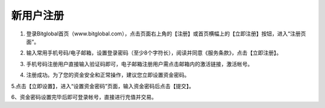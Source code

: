 新用户注册
====================
1. 登录Bitglobal首页（www.bitglobal.com），点击页面右上角的【注册】或首页横幅上的【立即注册】按钮，进入“注册页面”。

.. image:: ../../_static/imgs_cn/regist1.png

2. 输入常用手机号码/电子邮箱，设置登录密码（至少8个字符长），阅读并同意《服务条款》，点击【立即注册】。

.. image:: ../../_static/imgs_cn/regist2.png

3. 手机号码注册用户直接输入验证码即可，电子邮箱注册用户需点击邮箱内的激活链接，激活帐号。

.. image:: ../../_static/imgs_cn/regist3.png

4. 注册成功。为了您的资金安全和正常操作，建议您立即设置资金密码。

.. image:: ../../_static/imgs_cn/regist4.png

5.点击【立即设置】，进入“设置资金密码”页面，输入资金密码后点击【提交】。

.. image:: ../../_static/imgs_cn/regist5.png

6、资金密码设置完毕后即可登录帐号，直接进行充值并交易。